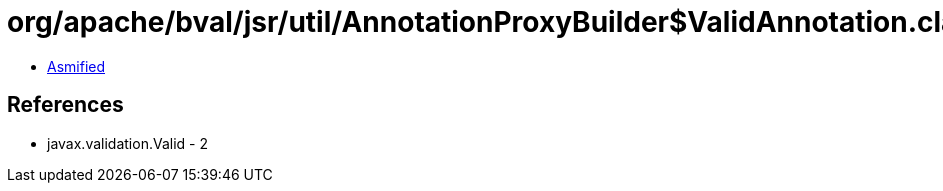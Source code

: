= org/apache/bval/jsr/util/AnnotationProxyBuilder$ValidAnnotation.class

 - link:AnnotationProxyBuilder$ValidAnnotation-asmified.java[Asmified]

== References

 - javax.validation.Valid - 2

